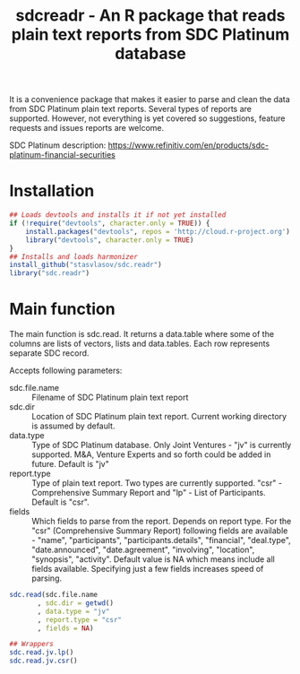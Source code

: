 #+title: sdcreadr - An R package that reads plain text reports from SDC Platinum database

It is a convenience package that makes it easier to parse and clean the data from SDC Platinum plain text reports. Several types of reports are supported. However, not everything is yet covered so suggestions, feature requests and issues reports are welcome.

SDC Platinum description: https://www.refinitiv.com/en/products/sdc-platinum-financial-securities

* Installation

#+BEGIN_SRC R
  ## Loads devtools and installs it if not yet installed
  if (!require("devtools", character.only = TRUE)) {
      install.packages("devtools", repos = 'http://cloud.r-project.org')
      library("devtools", character.only = TRUE)
  }
  ## Installs and loads harmonizer
  install_github("stasvlasov/sdc.readr")
  library("sdc.readr")
#+END_SRC

* Main function
The main function is sdc.read. It returns a data.table where some of the columns are lists of vectors, lists and data.tables. Each row represents separate SDC record.

Accepts following parameters:
- sdc.file.name :: Filename of SDC Platinum plain text report
- sdc.dir :: Location of SDC Platinum plain text report. Current working directory is assumed by default.
- data.type :: Type of SDC Platinum database. Only Joint Ventures - "jv" is currently supported. M&A, Venture Experts and so forth could be added in future. Default is "jv"
- report.type :: Type of plain text report. Two types are currently supported. "csr" - Comprehensive Summary Report and "lp" - List of Participants. Default is "csr".
- fields :: Which fields to parse from the report. Depends on report type. For the "csr" (Comprehensive Summary Report) following fields are available - "name", "participants", "participants.details", "financial", "deal.type", "date.announced", "date.agreement", "involving", "location", "synopsis", "activity". Default value is NA which means include all fields available. Specifying just a few fields increases speed of parsing.

#+BEGIN_SRC R :exports code
  sdc.read(sdc.file.name
         , sdc.dir = getwd()
         , data.type = "jv"
         , report.type = "csr"
         , fields = NA)

  ## Wrappers
  sdc.read.jv.lp()
  sdc.read.jv.csr()
#+END_SRC
